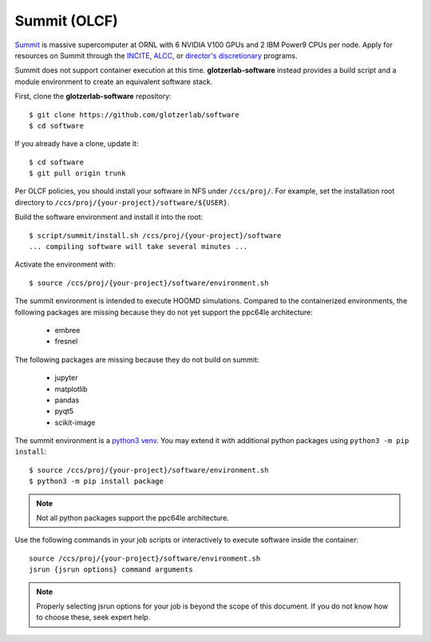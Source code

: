 Summit (OLCF)
-------------

`Summit <https://docs.olcf.ornl.gov/systems/summit_user_guide.html>`_ is massive supercomputer
at ORNL with 6 NVIDIA V100 GPUs and 2 IBM Power9 CPUs per node. Apply for resources on Summit
through the `INCITE <http://www.doeleadershipcomputing.org/>`_, `ALCC
<https://science.energy.gov/ascr/facilities/accessing-ascr-facilities/alcc/>`_, or `director's
discretionary
<https://www.olcf.ornl.gov/for-users/documents-forms/olcf-directors-discretion-project-application/#>`_
programs.

Summit does not support container execution at this time. **glotzerlab-software** instead provides a
build script and a module environment to create an equivalent software stack.

First, clone the **glotzerlab-software** repository::

    $ git clone https://github.com/glotzerlab/software
    $ cd software

If you already have a clone, update it::

    $ cd software
    $ git pull origin trunk

Per OLCF policies, you should install your software in NFS under ``/ccs/proj/``. For example,
set the installation root directory to ``/ccs/proj/{your-project}/software/${USER}``.

Build the software environment and install it into the root::

    $ script/summit/install.sh /ccs/proj/{your-project}/software
    ... compiling software will take several minutes ...

Activate the environment with::

    $ source /ccs/proj/{your-project}/software/environment.sh

The summit environment is intended to execute HOOMD simulations. Compared to the containerized
environments, the following packages are missing because they do not yet support the ppc64le
architecture:

  * embree
  * fresnel

The following packages are missing because they do not build on summit:

  * jupyter
  * matplotlib
  * pandas
  * pyqt5
  * scikit-image

The summit environment is a `python3 venv <https://docs.python.org/3/library/venv.html>`_. You may
extend it with additional python packages using ``python3 -m pip install``::

    $ source /ccs/proj/{your-project}/software/environment.sh
    $ python3 -m pip install package

.. note::

    Not all python packages support the ppc64le architecture.

Use the following commands in your job scripts or interactively to execute software inside the
container::

    source /ccs/proj/{your-project}/software/environment.sh
    jsrun {jsrun options} command arguments

.. note::

    Properly selecting jsrun options for your job is beyond the scope of this document. If you do
    not know how to choose these, seek expert help.
